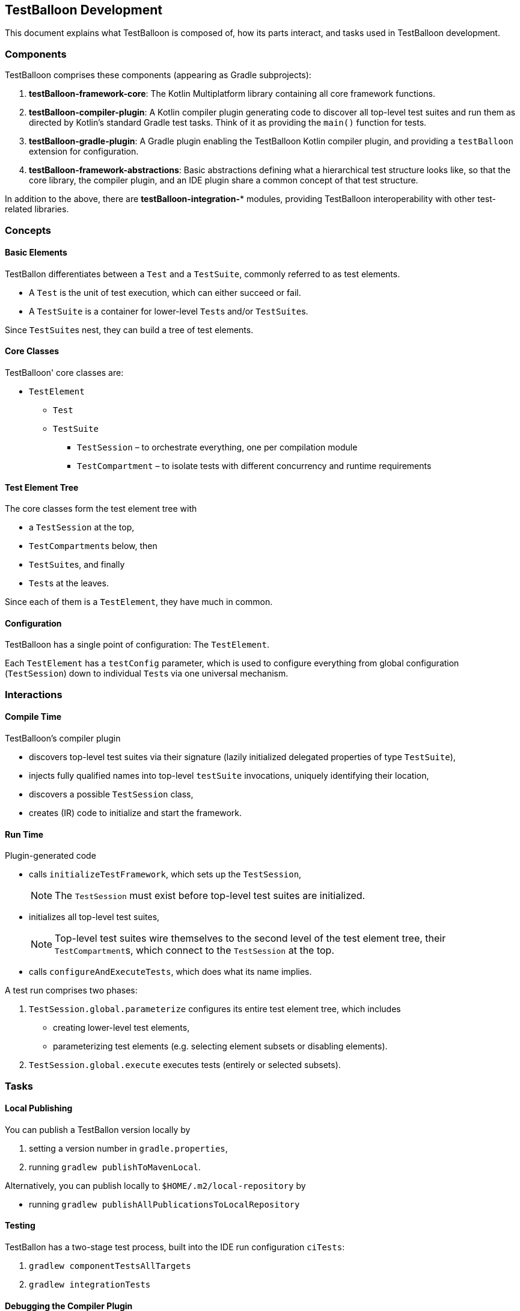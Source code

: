 :icons: font

== TestBalloon Development

This document explains what TestBalloon is composed of, how its parts interact, and tasks used in TestBalloon development.

=== Components

TestBalloon comprises these components (appearing as Gradle subprojects):

. *testBalloon-framework-core*: The Kotlin Multiplatform library containing all core framework functions.
. *testBalloon-compiler-plugin*: A Kotlin compiler plugin generating code to discover all top-level test suites and run them as directed by Kotlin's standard Gradle test tasks. Think of it as providing the `main()` function for tests.
. *testBalloon-gradle-plugin*: A Gradle plugin enabling the TestBalloon Kotlin compiler plugin, and providing a `testBalloon` extension for configuration.
. *testBalloon-framework-abstractions*: Basic abstractions defining what a hierarchical test structure looks like, so that the core library, the compiler plugin, and an IDE plugin share a common concept of that test structure.

In addition to the above, there are *testBalloon-integration-** modules, providing TestBalloon interoperability with other test-related libraries.

=== Concepts

==== Basic Elements

TestBallon differentiates between a `Test` and a `TestSuite`, commonly referred to as test elements.

* A `Test` is the unit of test execution, which can either succeed or fail.
* A `TestSuite` is a container for lower-level ``Test``s and/or ``TestSuite``s.

Since ``TestSuite``s nest, they can build a tree of test elements.

==== Core Classes

TestBalloon' core classes are:

* `TestElement`
** `Test`
** `TestSuite`
*** `TestSession` – to orchestrate everything, one per compilation module
*** `TestCompartment` – to isolate tests with different concurrency and runtime requirements

==== Test Element Tree

The core classes form the test element tree with

* a `TestSession` at the top,
* ``TestCompartment``s below, then
* ``TestSuite``s, and finally
* ``Test``s at the leaves.

Since each of them is a `TestElement`, they have much in common.

==== Configuration

TestBalloon has a single point of configuration: The `TestElement`.

Each `TestElement` has a `testConfig` parameter, which is used to configure everything from global configuration (`TestSession`) down to individual ``Test``s via one universal mechanism.

=== Interactions

==== Compile Time

TestBalloon's compiler plugin

* discovers top-level test suites via their signature (lazily initialized delegated properties of type `TestSuite`),
* injects fully qualified names into top-level `testSuite` invocations, uniquely identifying their location,
* discovers a possible `TestSession` class,
* creates (IR) code to initialize and start the framework.

==== Run Time

Plugin-generated code

* calls `initializeTestFramework`, which sets up the `TestSession`,
+
--
NOTE: The `TestSession` must exist before top-level test suites are initialized.
--
* initializes all top-level test suites,
+
--
NOTE: Top-level test suites wire themselves to the second level of the test element tree, their ``TestCompartment``s, which connect to the `TestSession` at the top.
--
* calls `configureAndExecuteTests`, which does what its name implies.

A test run comprises two phases:

1. `TestSession.global.parameterize` configures its entire test element tree, which includes
* creating lower-level test elements,
* parameterizing test elements (e.g. selecting element subsets or disabling elements).
2. `TestSession.global.execute` executes tests (entirely or selected subsets).

=== Tasks

==== Local Publishing

You can publish a TestBallon version locally by

1. setting a version number in `gradle.properties`,
2. running `gradlew publishToMavenLocal`.

Alternatively, you can publish locally to `$HOME/.m2/local-repository` by

* running `gradlew publishAllPublicationsToLocalRepository`

==== Testing

TestBallon has a two-stage test process, built into the IDE run configuration `ciTests`:

1. `gradlew componentTestsAllTargets`
2. `gradlew integrationTests`

==== Debugging the Compiler Plugin

1. Run the compiler plugin in-process with Gradle.
+
--
To run the Gradle tasks `clean compileTestKotlinJvm` for the link:../examples/general[examples/general] project:

* `gradlew -Dorg.gradle.debug=true -Pkotlin.compiler.execution.strategy=in-process :examples:general:clean :examples:general:compileTestKotlinJvm`
--

2. Attach the JVM debugger to port 5005. In IntelliJ IDEA, use the command _Run – Attach to Process_.

==== Other

A separate document explains xref:Release_Process.adoc[TestBalloon's release process].

